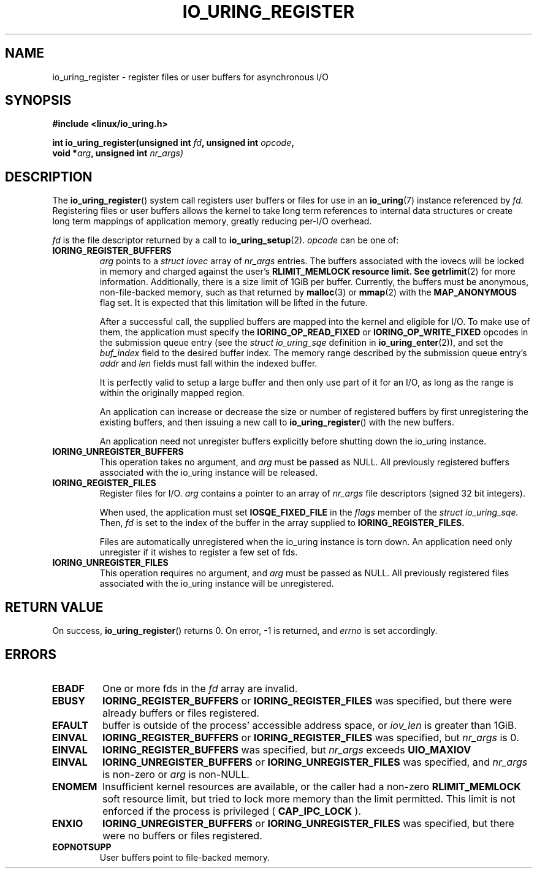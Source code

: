 .\" Copyright (C) 2019 Jens Axboe <axboe@kernel.dk>
.\" Copyright (C) 2019 Red Hat, Inc.
.\"
.\" %%%LICENSE_START(LGPL_V2.1)
.\" This file is distributed according to the GNU Lesser General Public License.
.\" %%%LICENSE_END
.\"
.TH IO_URING_REGISTER 2 2019-01-17 "Linux" "Linux Programmer's Manual"
.SH NAME
io_uring_register \- register files or user buffers for asynchronous I/O 
.SH SYNOPSIS
.nf
.BR "#include <linux/io_uring.h>"
.PP
.BI "int io_uring_register(unsigned int " fd ", unsigned int " opcode ,
.BI "                      void *" arg ", unsigned int " nr_args)
.fi
.PP
.SH DESCRIPTION
.PP

The
.BR io_uring_register ()
system call registers user buffers or files for use in an
.BR io_uring (7)
instance referenced by
.I fd.
Registering files or user buffers allows the kernel to take long term
references to internal data structures or create long term mappings of
application memory, greatly reducing per-I/O overhead.

.I fd
is the file descriptor returned by a call to
.BR io_uring_setup (2).
.I opcode
can be one of:

.TP
.BR IORING_REGISTER_BUFFERS
.I arg
points to a
.I struct iovec
array of
.I nr_args
entries.  The buffers associated with the iovecs will be locked in
memory and charged against the user's
.B RLIMIT_MEMLOCK resource limit.  See
.BR getrlimit (2)
for more information.  Additionally, there is a size limit of 1GiB per
buffer.  Currently, the buffers must be anonymous, non-file-backed
memory, such as that returned by
.BR malloc (3)
or
.BR mmap (2)
with the
.B MAP_ANONYMOUS
flag set.  It is expected that this limitation will be lifted in the
future.

After a successful call, the supplied buffers are mapped into the
kernel and eligible for I/O.  To make use of them, the application
must specify the
.B IORING_OP_READ_FIXED
or
.B IORING_OP_WRITE_FIXED
opcodes in the submission queue entry (see the
.I struct io_uring_sqe
definition in
.BR io_uring_enter (2)),
and set the
.I buf_index
field to the desired buffer index.  The memory range described by the
submission queue entry's
.I addr
and
.I len
fields must fall within the indexed buffer.

It is perfectly valid to setup a large buffer and then only use part
of it for an I/O, as long as the range is within the originally mapped
region.

An application can increase or decrease the size or number of
registered buffers by first unregistering the existing buffers, and
then issuing a new call to
.BR io_uring_register ()
with the new buffers.

An application need not unregister buffers explicitly before shutting
down the io_uring instance.
.TP
.BR IORING_UNREGISTER_BUFFERS
This operation takes no argument, and
.I arg
must be passed as NULL.  All previously registered buffers associated
with the io_uring instance will be released.

.TP
.BR IORING_REGISTER_FILES
Register files for I/O.
.I arg
contains a pointer to an array of
.I nr_args
file descriptors (signed 32 bit integers).

When used, the application must set
.B IOSQE_FIXED_FILE
in the
.I flags
member of the
.I struct io_uring_sqe.
Then,
.I fd
is set to the index of the buffer in the array supplied to
.B IORING_REGISTER_FILES.

Files are automatically unregistered when the io_uring instance is
torn down. An application need only unregister if it wishes to
register a few set of fds.
.TP
.BR IORING_UNREGISTER_FILES
This operation requires no argument, and
.I arg
must be passed as NULL.  All previously registered files associated
with the io_uring instance will be unregistered.

.SH RETURN VALUE

On success,
.BR io_uring_register ()
returns 0.  On error, -1 is returned, and
.I errno
is set accordingly.

.SH ERRORS
.TP
.B EBADF
One or more fds in the
.I fd
array are invalid.
.TP
.B EBUSY
.BR IORING_REGISTER_BUFFERS
or
.BR IORING_REGISTER_FILES
was specified, but there were already buffers or files registered.
.TP
.B EFAULT
buffer is outside of the process' accessible address space, or
.I iov_len
is greater than 1GiB.
.TP
.B EINVAL
.BR IORING_REGISTER_BUFFERS
or
.BR IORING_REGISTER_FILES
was specified, but
.I nr_args
is 0.
.TP
.B EINVAL
.BR IORING_REGISTER_BUFFERS
was specified, but
.I nr_args
exceeds
.BR UIO_MAXIOV
.TP
.B EINVAL
.BR IORING_UNREGISTER_BUFFERS
or
.BR IORING_UNREGISTER_FILES
was specified, and
.I nr_args
is non-zero or
.I arg
is non-NULL.
.TP
.B ENOMEM
Insufficient kernel resources are available, or the caller had a
non-zero
.BR RLIMIT_MEMLOCK
soft resource limit, but tried to lock more memory than the limit
permitted.  This limit is not enforced if the process is privileged
(
.BR CAP_IPC_LOCK
).
.TP
.B ENXIO
.BR IORING_UNREGISTER_BUFFERS
or
.BR IORING_UNREGISTER_FILES
was specified, but there were no buffers or files registered.
.TP
.B EOPNOTSUPP
User buffers point to file-backed memory.
